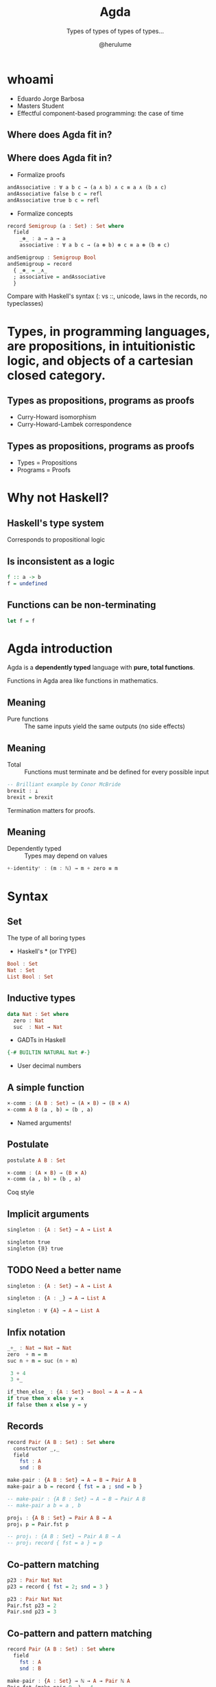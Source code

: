 #+OPTIONS: num:nil toc:nil

#+REVEAL_TRANS: linear
#+REVEAL_THEME: serif
#+REVEAL_TITLE_SLIDE: <h1>%t</h1>
#+REVEAL_TITLE_SLIDE: <h2>%s</h2>
#+REVEAL_TITLE_SLIDE: <h4>By: %a</h4>

#+Title: Agda
#+Subtitle: Types of types of types of types...
#+Author: @herulume

* whoami
  * Eduardo Jorge Barbosa
  * Masters Student
  * Effectful component-based programming: the case of time
** Where does Agda fit in?
   #+ATTR_HTML: :height 50%, :width 50%
   [[file:./images/agda.png]]
** Where does Agda fit in?
+ Formalize proofs
#+BEGIN_SRC haskell
andAssociative : ∀ a b c → (a ∧ b) ∧ c ≡ a ∧ (b ∧ c)
andAssociative false b c = refl
andAssociative true b c = refl
#+END_SRC
+ Formalize concepts
#+BEGIN_SRC haskell
record Semigroup (a : Set) : Set where
  field
    _⊛_ : a → a → a
    associative : ∀ a b c → (a ⊛ b) ⊛ c ≡ a ⊛ (b ⊛ c)

andSemigroup : Semigroup Bool
andSemigroup = record
  { _⊛_ = _∧_
  ; associative = andAssociative
  }
#+END_SRC

#+BEGIN_NOTES
Compare with Haskell's syntax (: vs ::, unicode, laws in the records, no typeclasses)
#+END_NOTES

* *Types*, in programming languages, are *propositions*, in intuitionistic logic, and *objects* of a cartesian closed category.
** Types as propositions, programs as proofs
+ Curry-Howard isomorphism
+ Curry-Howard-Lambek correspondence
** Types as propositions, programs as proofs
+ Types = Propositions
+ Programs = Proofs

* Why not Haskell?
** Haskell's type system
Corresponds to propositional logic
** Is inconsistent as a logic
#+BEGIN_SRC haskell
f :: a -> b
f = undefined
#+END_SRC
** Functions can be non-terminating
#+BEGIN_SRC haskell
let f = f
#+END_SRC

* Agda introduction
Agda is a *dependently typed* language with *pure, total functions*.

#+BEGIN_NOTES
Functions in Agda area like functions in mathematics.
#+END_NOTES
** Meaning
+ Pure functions :: The same inputs yield the same outputs (no side effects)
** Meaning
+ Total :: Functions must terminate and be defined for every possible input

#+BEGIN_SRC haskell
-- Brilliant example by Conor McBride
brexit : ⊥
brexit = brexit
#+END_SRC

#+BEGIN_NOTES
Termination matters for proofs.
#+END_NOTES
** Meaning
+ Dependently typed :: Types may depend on values

#+BEGIN_SRC haskell
+-identityʳ : (m : ℕ) → m + zero ≡ m
#+END_SRC

* Syntax
** Set
The type of all boring types
+ Haskell's * (or TYPE)

#+BEGIN_SRC haskell
Bool : Set
Nat : Set
List Bool : Set
#+END_SRC
** Inductive types
#+BEGIN_SRC haskell
data Nat : Set where
  zero : Nat
  suc  : Nat → Nat
#+END_SRC
+ GADTs in Haskell

#+BEGIN_SRC haskell
  {-# BUILTIN NATURAL Nat #-}
#+END_SRC
+ User decimal numbers
** A simple function
#+BEGIN_SRC haskell
×-comm : (A B : Set) → (A × B) → (B × A)
×-comm A B (a , b) = (b , a)
#+END_SRC
+ Named arguments!
** Postulate
#+BEGIN_SRC haskell
postulate A B : Set

×-comm : (A × B) → (B × A)
×-comm (a , b) = (b , a)
#+END_SRC

#+BEGIN_NOTES
Coq style
#+END_NOTES
** Implicit arguments
#+BEGIN_SRC haskell
singleton : {A : Set} → A → List A

singleton true
singleton {𝔹} true
#+END_SRC
** TODO Need a better name
#+BEGIN_SRC haskell
singleton : {A : Set} → A → List A

singleton : {A : _} → A → List A

singleton : ∀ {A} → A → List A
#+END_SRC
** Infix notation
#+BEGIN_SRC haskell
_+_ : Nat → Nat → Nat
zero  + m = m
suc n + m = suc (n + m)

 3 + 4
 3 +_
#+END_SRC

#+BEGIN_SRC haskell
if_then_else_ : {A : Set} → Bool → A → A → A
if true then x else y = x
if false then x else y = y
#+END_SRC
** Records
#+BEGIN_SRC haskell
record Pair (A B : Set) : Set where
  constructor _,_
  field
    fst : A
    snd : B

make-pair : {A B : Set} → A → B → Pair A B
make-pair a b = record { fst = a ; snd = b }

-- make-pair : {A B : Set} → A → B → Pair A B
-- make-pair a b = a , b

proj₁ : {A B : Set} → Pair A B → A
proj₁ p = Pair.fst p

-- proj₁ : {A B : Set} → Pair A B → A
-- proj₁ record { fst = a } = p
#+END_SRC
** Co-pattern matching
#+BEGIN_SRC haskell
p23 : Pair Nat Nat
p23 = record { fst = 2; snd = 3 }

p23 : Pair Nat Nat
Pair.fst p23 = 2
Pair.snd p23 = 3
#+END_SRC
** Co-pattern and pattern matching
#+BEGIN_SRC haskell
record Pair (A B : Set) : Set where
  field
    fst : A
    snd : B

make-pair : {A : Set} → ℕ → A → Pair ℕ A
Pair.fst (make-pair 0 _) = 4
Pair.fst (make-pair (suc x) _) = x
Pair.snd (make-pair _ y) = y
#+END_SRC
** Many useful concepts...
+ Co-induction
+ Reflection
+ Rewriting

* Dependent types
Types may depend on values!
** Type checking
+ Values are allowed in dependent types
+ Equality of dependent types may require computations
+ Deciding type equality may involve deciding whether two arbitrary programs produce the same result
+ Type checking can be undecidable!
** It's decidable in Agda
+ Force all programs to terminate
** Back to the good stuff
** First-order logic, quantifiers and oh my
** Logic
+ First-order predicate logic extends propositional logic
+ Propositions may *depend* on terms
+ Can be used to formalize the axioms of set theory
** Existential quantifier (Σ-type)
Dependent products
#+BEGIN_SRC haskell
data Σ (A : Set) (B : A → Set) : Set where
  ⟨_,_⟩ : (x : A) → B x → Σ A B
#+END_SRC
** Universal quantifiers (Π-type)
An Haskell function
#+BEGIN_SRC haskell
a -> b
#+END_SRC
becomes
#+BEGIN_SRC haskell
(x : a) → b
#+END_SRC
** There's already notation but...
#+BEGIN_SRC haskell
data Π {A : Set} (A : Set) (B : A → Set) : Set where
  Λ : ((a : A) → B a) → Π A B
#+END_SRC

* Quintessential example
** Vector
#+BEGIN_SRC haskell
data Vec (A : Set) : Nat → Set where
  []  : Vec A zero
  _∷_ : {n : Nat} → A → Vec A n → Vec A (suc n)
#+END_SRC
+ Indexed data type
** Dependent pattern matching
#+BEGIN_SRC haskell
head : ∀ {n} {A : Set} → Vec A (suc n) → A
head (x ∷ _) = x
#+END_SRC


* Universe levels
** Set
The type of all boring types
+ Haskell's * (or TYPE)

#+BEGIN_SRC haskell
Bool : Set
Nat : Set
List Bool : Set
#+END_SRC
** From the Russell's paradox follows
+ The collection of all sets is not itself a set
** This is false
#+BEGIN_SRC haskell
Set : Set
#+END_SRC
** Explicit universe levels to the rescue
#+BEGIN_SRC haskell
Set : Set₁
Set₁ : Set₂
Set₂ : Set₃
...
#+END_SRC
** Universe Polymorphism
#+BEGIN_SRC haskell
data List {n : Level} (A : Set n) : Set n where
  []   : List A
  _::_ : A → List A → List A

List Nat : Set
List Set : Set₁
List Set₁ : Set₂
#+END_SRC

* Small example
** CP with Agda?
** Some auxiliary definitions
#+BEGIN_SRC haskell
record True : Set where

data _⊕_ (A B : Set) : Set where
  inl : A → A ⊕ B
  inr : B → A ⊕ B

data _×_ (A B : Set) : Set where
  _,_ : A → B → A × B

uncurry : {A B C : Set} → (A → B → C) → A × B → C
uncurry f (x , x₁) = f x x₁

const : {A B : Set} → A → B → A
const x _ = x

-- [_||_] : {A B C : Set} → (A → C) → (B → C) → A ⊕ B → C
[ f || g ] (inl x) = f x
[ f || g ] (inr y) = g y
#+END_SRC
** Polynomial Functors
#+BEGIN_SRC haskell
data Functor : Set₁ where
  |Id|  : Functor
  |K|   : Set → Functor
  _|+|_ : Functor → Functor → Functor
  _|*|_ : Functor → Functor → Functor

|1| = |K| True
#+END_SRC
** Polynomial Functors
#+BEGIN_SRC haskell
map : (F : Functor) {X Y : Set} → (X → Y) → [ F ] X → [ F ] Y
map |Id| f x = f x
map (|K| A) f x = x
map (F |+| G) f (inl x) = inl (map F f x)
map (F |+| G) f (inr x) = inr (map G f x)
map (F |*| G) f (x , y) = map F f x , map G f y
#+END_SRC
** Decode function
#+BEGIN_SRC haskell
[_] : Functor → Set → Set
[ |Id| ] X = X
[ |K| A ] X = A
[ F |+| G ] X = [ F ] X ⊕ [ G ] X
[ F |*| G ] X = [ F ] X × [ G ] X
#+END_SRC
** Least fixed point
#+BEGIN_SRC haskell
data μ_ (F : Functor) : Set where
  <_> : [ F ] (μ F) → μ F
#+END_SRC
** Lists
#+BEGIN_SRC haskell
ListF = λ A → |1| |+| (|K| A) |*| |Id|
List = λ A → μ (ListF A)

nil : {A : Set} → List A
nil = < inl _ >

cons : {A : Set} → A → List A → List A
cons x xs = < inr (x , xs) >
#+END_SRC
** Catamorphisms
#+BEGIN_SRC haskell
cata : (F : Functor) {A : Set} → ([ F ] A → A) → μ F → A
cata F φ < x > = φ (map F (cata' F φ) x)
#+END_SRC
+ Can't verify termination!
** Catamorphisms
#+BEGIN_SRC haskell
mapCata : ∀ {X} F G → ([ G ] X → X) → [ F ] (μ G) → [ F ] X
mapCata |Id| G φ < x > = φ (mapCata G G φ x)
mapCata (|K| A) G φ x = x
mapCata (F |+| F₁) G φ (inl x) = inl (mapCata F G φ x)
mapCata (F |+| F₁) G φ (inr x) = inr (mapCata F₁ G φ x)
mapCata (F |*| F₁) G φ (x , x₁) =
  mapCata F G φ x , mapCata F₁ G φ x₁

⟨|_|⟩ : ∀ {F : Functor} {A : Set} → ([ F ] A → A) → μ F → A
⟨|_|⟩ {F} φ < x > = φ (mapCata F F φ x)
#+END_SRC
** Foldr
#+BEGIN_SRC haskell
foldr : {A B : Set} → (A → B → B) → B → List A → B
foldr f acc  = ⟨| φ |⟩ where
  φ = [ const acc || uncurry f ]
#+END_SRC
** Foldr = id
#+BEGIN_SRC haskell
foldr=id' : ∀ {A} → (L : List A) → foldr cons nil L ≡ id L
foldr=id' < inl _ > = refl
foldr=id' < inr (x , xs) > with foldr=id xs
foldr=id' < inr (x , < x₁ >) > | z =
  cong (λ r → < inr (x , r) >) z
#+END_SRC
* Thank you!
